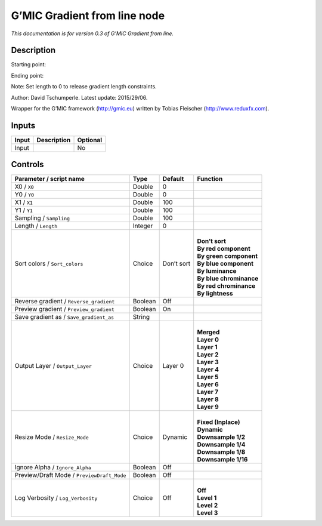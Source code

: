 .. _eu.gmic.Gradientfromline:

G’MIC Gradient from line node
=============================

*This documentation is for version 0.3 of G’MIC Gradient from line.*

Description
-----------

Starting point:

Ending point:

Note: Set length to 0 to release gradient length constraints.

Author: David Tschumperle. Latest update: 2015/29/06.

Wrapper for the G’MIC framework (http://gmic.eu) written by Tobias Fleischer (http://www.reduxfx.com).

Inputs
------

+-------+-------------+----------+
| Input | Description | Optional |
+=======+=============+==========+
| Input |             | No       |
+-------+-------------+----------+

Controls
--------

.. tabularcolumns:: |>{\raggedright}p{0.2\columnwidth}|>{\raggedright}p{0.06\columnwidth}|>{\raggedright}p{0.07\columnwidth}|p{0.63\columnwidth}|

.. cssclass:: longtable

+--------------------------------------------+---------+------------+---------------------------+
| Parameter / script name                    | Type    | Default    | Function                  |
+============================================+=========+============+===========================+
| X0 / ``X0``                                | Double  | 0          |                           |
+--------------------------------------------+---------+------------+---------------------------+
| Y0 / ``Y0``                                | Double  | 0          |                           |
+--------------------------------------------+---------+------------+---------------------------+
| X1 / ``X1``                                | Double  | 100        |                           |
+--------------------------------------------+---------+------------+---------------------------+
| Y1 / ``Y1``                                | Double  | 100        |                           |
+--------------------------------------------+---------+------------+---------------------------+
| Sampling / ``Sampling``                    | Double  | 100        |                           |
+--------------------------------------------+---------+------------+---------------------------+
| Length / ``Length``                        | Integer | 0          |                           |
+--------------------------------------------+---------+------------+---------------------------+
| Sort colors / ``Sort_colors``              | Choice  | Don’t sort | |                         |
|                                            |         |            | | **Don’t sort**          |
|                                            |         |            | | **By red component**    |
|                                            |         |            | | **By green component**  |
|                                            |         |            | | **By blue component**   |
|                                            |         |            | | **By luminance**        |
|                                            |         |            | | **By blue chrominance** |
|                                            |         |            | | **By red chrominance**  |
|                                            |         |            | | **By lightness**        |
+--------------------------------------------+---------+------------+---------------------------+
| Reverse gradient / ``Reverse_gradient``    | Boolean | Off        |                           |
+--------------------------------------------+---------+------------+---------------------------+
| Preview gradient / ``Preview_gradient``    | Boolean | On         |                           |
+--------------------------------------------+---------+------------+---------------------------+
| Save gradient as / ``Save_gradient_as``    | String  |            |                           |
+--------------------------------------------+---------+------------+---------------------------+
| Output Layer / ``Output_Layer``            | Choice  | Layer 0    | |                         |
|                                            |         |            | | **Merged**              |
|                                            |         |            | | **Layer 0**             |
|                                            |         |            | | **Layer 1**             |
|                                            |         |            | | **Layer 2**             |
|                                            |         |            | | **Layer 3**             |
|                                            |         |            | | **Layer 4**             |
|                                            |         |            | | **Layer 5**             |
|                                            |         |            | | **Layer 6**             |
|                                            |         |            | | **Layer 7**             |
|                                            |         |            | | **Layer 8**             |
|                                            |         |            | | **Layer 9**             |
+--------------------------------------------+---------+------------+---------------------------+
| Resize Mode / ``Resize_Mode``              | Choice  | Dynamic    | |                         |
|                                            |         |            | | **Fixed (Inplace)**     |
|                                            |         |            | | **Dynamic**             |
|                                            |         |            | | **Downsample 1/2**      |
|                                            |         |            | | **Downsample 1/4**      |
|                                            |         |            | | **Downsample 1/8**      |
|                                            |         |            | | **Downsample 1/16**     |
+--------------------------------------------+---------+------------+---------------------------+
| Ignore Alpha / ``Ignore_Alpha``            | Boolean | Off        |                           |
+--------------------------------------------+---------+------------+---------------------------+
| Preview/Draft Mode / ``PreviewDraft_Mode`` | Boolean | Off        |                           |
+--------------------------------------------+---------+------------+---------------------------+
| Log Verbosity / ``Log_Verbosity``          | Choice  | Off        | |                         |
|                                            |         |            | | **Off**                 |
|                                            |         |            | | **Level 1**             |
|                                            |         |            | | **Level 2**             |
|                                            |         |            | | **Level 3**             |
+--------------------------------------------+---------+------------+---------------------------+
